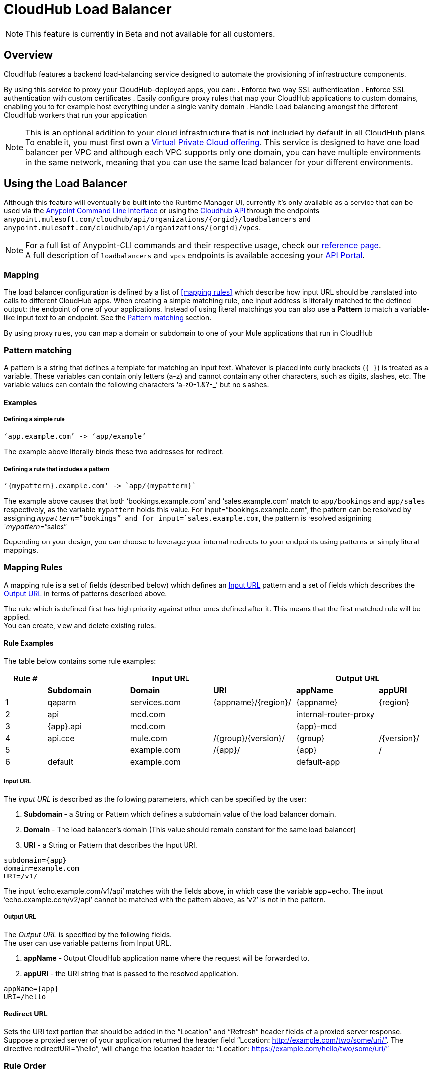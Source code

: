 = CloudHub Load Balancer
:keywords: cloudhub, runtime manager, arm, load balancing, vanity url, ssl, two way tls,

[NOTE]
This feature is currently in Beta and not available for all customers.

== Overview

CloudHub features a backend load-balancing service designed to automate the provisioning of infrastructure components.

By using this service to proxy your CloudHub-deployed apps, you can:
. Enforce two way SSL authentication
. Enforce SSL authentication with custom certificates
. Easily configure proxy rules that map your CloudHub applications to custom domains, enabling you to for example host everything under a single vanity domain
. Handle Load balancing amongst the different CloudHub workers that run your application

[NOTE]
--
This is an optional addition to your cloud infrastructure that is not included by default in all CloudHub plans. To enable it, you must first own a link:/runtime-manager/virtual-private-cloud[Virtual Private Cloud offering].
This service is designed to have one load balancer per VPC  and although each VPC supports only one domain, you can have multiple environments in the same network, meaning that you can use the same load balancer for your different environments.
--

== Using the Load Balancer

Although this feature will eventually be built into the Runtime Manager UI, currently it’s only available as a service that can be used via the link:/anypoint-platform-for-apis/anypoint-platform-cli[Anypoint Command Line Interface] or using the link:/runtime-manager/runtime-manager-api[Cloudhub API] through the endpoints `anypoint.mulesoft.com/cloudhub/api/organizations/{orgid}/loadbalancers` and `anypoint.mulesoft.com/cloudhub/api/organizations/{orgid}/vpcs`.

[NOTE]
--
For a full list of Anypoint-CLI commands and their respective usage, check our link:/anypoint-platform-for-apis/anypoint-platform-cli#List-of-commands[reference page]. +
A full description of `loadbalancers` and `vpcs` endpoints is available accesing your link:https://anypoint.mulesoft.com/apiplatform/anypoint-platform/#/portals[API Portal].
--


=== Mapping

The load balancer configuration is defined by a list of <<mapping rules>> which describe how input URL should be translated into calls to different CloudHub apps.
When creating a simple matching rule, one input address is literally matched to the defined output: the endpoint of one of your applications.
Instead of using literal matchings you can also use a *Pattern* to match a variable-like input text to an endpoint. See the <<Pattern matching>> section.

By using proxy rules, you can map a domain or subdomain to one of your Mule applications that run in CloudHub

=== Pattern matching

A pattern is a string that defines a template for matching an input text. Whatever is placed into curly brackets (`{   }`) is treated as a variable.
These variables can contain only letters (a-z) and cannot contain any other characters, such as digits, slashes, etc. The variable values can contain the following characters ‘a-z0-1.&?-_’ but no slashes.

==== Examples

===== Defining a simple rule

[source,Example,linenums]
----
‘app.example.com’ -> ‘app/example’
----

The example above literally binds these two addresses for redirect.

===== Defining a rule that includes a pattern

[source,Example,linenums]
----
‘{mypattern}.example.com’ -> `app/{mypattern}`
----

The example above causes that both ‘bookings.example.com’ and ‘sales.example.com’ match to `app/bookings` and `app/sales` respectively, as the variable `mypattern` holds this value. For input=”bookings.example.com”, the pattern can be resolved by assigning `_mypattern_=”bookings” and for input=`sales.example.com`, the pattern is resolved asignining `_mypattern_=”sales”

Depending on your design, you can choose to leverage your internal redirects to your endpoints using patterns or simply literal mappings.

=== Mapping Rules

A mapping rule is a set of fields (described below) which defines an <<Input URL>> pattern and a set of fields which describes the <<Output URL>> in terms of patterns described above.

The rule which is defined first has high priority against other ones defined after it. This means that the first matched rule will be applied. +
You can create, view and delete existing rules.


==== Rule Examples

The table below contains some rule examples:

[cols="10a,20a,20a,20a,20a,10a",options="header"]
|===
|Rule # 3+^|Input URL 2+^| Output URL
|  | *Subdomain* |  *Domain*   |        *URI*        |       *appName*       |   *appURI*
| 1 | qaparm    | services.com | {appname}/{region}/ | {appname}             | {region}
| 2 | api       | mcd.com      |                     | internal-router-proxy |
| 3 | {app}.api | mcd.com      |                     | {app}-mcd             |
| 4 | api.cce   | mule.com     | /{group}/{version}/ | {group}               | /{version}/
| 5 |           | example.com  | /{app}/             | {app}                 | /
| 6 | default   | example.com  |                     | default-app           |
|===

===== Input URL

The _input URL_ is described as the following parameters, which can be specified by the user:

. *Subdomain* - a String or Pattern which defines a subdomain value of the load balancer domain.
. *Domain* - The load balancer’s domain (This value should remain constant for the same load balancer)
. *URI* - a String or Pattern that describes the Input URI.


[source,Example,linenums]
----
subdomain={app}
domain=example.com
URI=/v1/
----

The input ’echo.example.com/v1/api’ matches with the fields above, in which case the variable app=echo. The input ’echo.example.com/v2/api’ cannot be matched with the pattern above, as ‘v2’ is not in the pattern.

===== Output URL

The _Output URL_ is specified by the following fields. +
The user can use variable patterns from Input URL.

. *appName* - Output CloudHub application name where the request will be forwarded to.
. *appURI* - the URI string that is passed to the resolved application.

[source,Example,linenums]
----
appName={app}
URI=/hello
----

==== Redirect URL

Sets the URI text portion that should be added in the “Location” and “Refresh” header fields of a proxied server response. Suppose a proxied server of your application returned the header field “Location: http://example.com/two/some/uri/”. The directive redirectURI=”/hello”, will change the location header to: “Location: https://example.com/hello/two/some/uri/”

=== Rule Order

Rules are grouped into groups by same subdomain name. Groups with longer subdomain names are checked first. So rules with short subdomain name (numbers or symbols) have less priority. The group with empty subdomain name is checked last.

Within a group (rules with same subdomain) the rules with longer inputURI expressions are checked first, and if they don’t match, the rules with shorter inputURI expressions are checked.


[WARNING]
--
Rules order is essential.
It’s highly recommended to pay attention to the rules’ order when creating them as it's currently not possible to edit them.
--

==== Setting a Rule Priority Order

You can set an order when creating the rule using the link:/anypoint-platform-for-apis/anypoint-platform-cli#cloudhub-add-lb-rule[cloudhub-add-lb-rule] command in the Anypoint-CLI by specifying an index value.

When using the API, you can't specify a priority order, but you can send a `PUT` request to the endpoint `anypoint.mulesoft.com/cloudhub/api/organizations/{orgid}/loadbalancers/{loadbalancerId}` and update your rules expressions to match your needs based on the order logic explained above (longer URIs within the same subdomain are checked first).

[NOTE]
--
The load balancer ID is provided to you when you create it. +
You can also perform a `GET` request to your endpoint /organizations/{orgid}}/loadbalancers` to get the ID.
--

=== Managing Certificates

==== Certificate Validation

The Cloudhub Load Balancer provides a 2-way SSL client authentication.
It allows you to provide a `.pem` file certificate to your load balancer to validate client requests.

The load balancer passes the certificate data to the API using the http headers below:

===== X-SSL-Client-Verify

This header returns either `SUCCESS`, `FAILED`, or `NONE`
Only after `SUCCESS`, the client is verified. +
It returns `NONE` when the certificate is not present and `FAILED` when other validation problems occur.

===== X-SSL-Client-DN

Contains the full Distinguished Name of the client certificate.

===== X-SSL-Issuer

Contains the full Distinguished Name of the issuing certificate.

===== X-SSL-Client-Serial

Contains the serial number used by the CA to identify the client.

==== Adding Revocation Lists

If you manage your revocation list using OCSP, your revocation are defined in the certificate that you upload, so you don't need to take any extra steps.

If you manage your revocations using CRL, you can add a `crlCert` field under the `certificates` field in your JSON when creating the load balancer and specify your revocations there.


== See Also

* Learn how to manage your deployed applications and load balancers using link:/anypoint-platform-for-apis/anypoint-platform-cli[Anypoint Platform CLI]. +
* Learn how to interact directly with your applications using link:/runtime-manager/runtime-manager-api[Runtime Manager API]. +
* Check out the link:https://anypoint.mulesoft.com/apiplatform/anypoint-platform/#/portals[API Portal] of the CloudHub API to see an interactive reference of all the supported resources, methods, required properties and expected responses.
